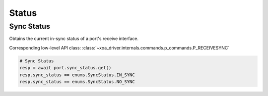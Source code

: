 Status
=========================

Sync Status
-----------
Obtains the current in-sync status of a port's receive interface.

Corresponding low-level API class: :class:`~xoa_driver.internals.commands.p_commands.P_RECEIVESYNC`

.. code-block:: python

    # Sync Status
    resp = await port.sync_status.get()
    resp.sync_status == enums.SyncStatus.IN_SYNC
    resp.sync_status == enums.SyncStatus.NO_SYNC
